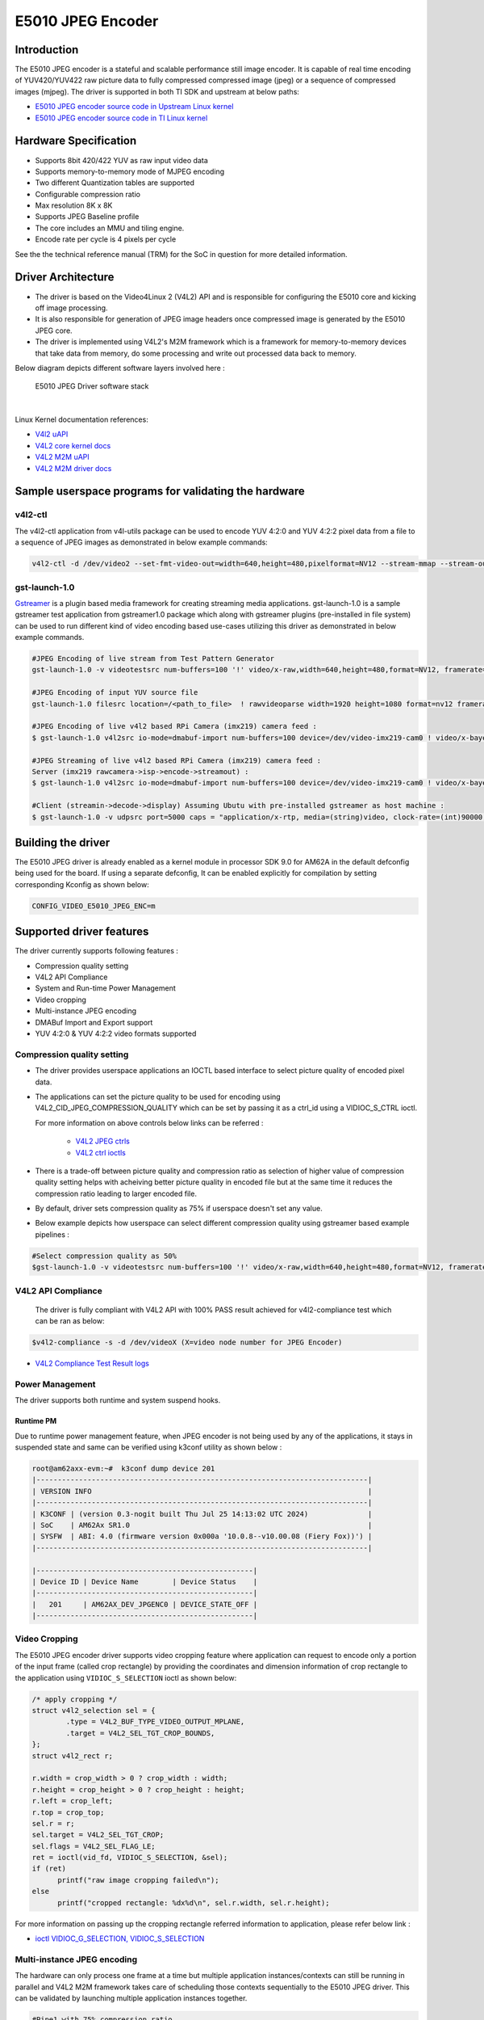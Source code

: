 ******************
E5010 JPEG Encoder
******************

Introduction
============

The E5010 JPEG encoder is a stateful and scalable performance still image encoder.
It is capable of real time encoding of YUV420/YUV422 raw picture data to fully compressed
compressed image (jpeg) or a sequence of compressed images (mjpeg). The driver is supported
in both TI SDK and upstream at below paths:

- `E5010 JPEG encoder source code in Upstream Linux kernel
  <https://git.kernel.org/pub/scm/linux/kernel/git/torvalds/linux.git/tree/drivers/media/platform/imagination>`__
- `E5010 JPEG encoder source code in TI Linux kernel
  <https://git.ti.com/cgit/ti-linux-kernel/ti-linux-kernel/tree/drivers/media/platform/imagination/e5010/e5010-jpeg-enc.c?h=10.00.07>`__

Hardware Specification
======================
- Supports 8bit 420/422 YUV as raw input video data
- Supports memory-to-memory mode of MJPEG encoding
- Two different Quantization tables are supported
- Configurable compression ratio
- Max resolution 8K x 8K
- Supports JPEG Baseline profile
- The core includes an MMU and tiling engine.
- Encode rate per cycle is 4 pixels per cycle

See the the technical reference manual (TRM) for the SoC in question for more
detailed information.

Driver Architecture
===================

- The driver is based on the Video4Linux 2 (V4L2) API and is responsible for configuring the E5010 core
  and kicking off image processing.
- It is also responsible for generation of JPEG image headers once compressed image is generated by the E5010 JPEG core.
- The driver is implemented using V4L2's M2M framework which is a framework for memory-to-memory
  devices that take data from memory, do some processing and write out processed data back to memory.

Below diagram depicts different software layers involved here :

.. raw:: html

   <div class="center">

.. raw:: html

   <div class="floatnone">

.. figure:: /images/E5010_JPEG_driver_stack.png

    E5010 JPEG Driver software stack

|

Linux Kernel documentation references:

- `V4l2 uAPI
  <https://www.kernel.org/doc/html/v6.6/userspace-api/media/v4l/v4l2.html>`__
- `V4L2 core kernel docs
  <https://www.kernel.org/doc/html/v6.6/driver-api/media/v4l2-core.html>`__
- `V4L2 M2M uAPI
  <https://www.kernel.org/doc/html/v6.6/userspace-api/media/v4l/dev-encoder.html>`__
- `V4L2 M2M driver docs
  <https://www.kernel.org/doc/html/v6.6/driver-api/media/v4l2-mem2mem.html>`__

Sample userspace programs for validating the hardware
=====================================================

v4l2-ctl
---------
The v4l2-ctl application from v4l-utils package can be used to encode YUV 4:2:0 and YUV 4:2:2 pixel data from a file to a sequence of JPEG images as demonstrated in below example commands:

.. code-block:: console

 v4l2-ctl -d /dev/video2 --set-fmt-video-out=width=640,height=480,pixelformat=NV12 --stream-mmap --stream-out-mmap --stream-to-hdr out.jpeg --stream-from op.yuv

gst-launch-1.0
---------------
`Gstreamer <https://gstreamer.freedesktop.org/documentation/application-development/index.html>`__ is a plugin based media framework for creating streaming media applications.
gst-launch-1.0 is a sample gstreamer test application from gstreamer1.0 package which along with gstreamer plugins (pre-installed in file system) can be used to run different kind
of video encoding based use-cases utilizing this driver as demonstrated in below example commands.

.. code-block:: console

 #JPEG Encoding of live stream from Test Pattern Generator
 gst-launch-1.0 -v videotestsrc num-buffers=100 '!' video/x-raw,width=640,height=480,format=NV12, framerate=30/1 '!' queue '!' v4l2jpegenc extra-controls=c,compression_quality=75 '!' filesink location="op.mjpeg"

 #JPEG Encoding of input YUV source file
 gst-launch-1.0 filesrc location=/<path_to_file>  ! rawvideoparse width=1920 height=1080 format=nv12 framerate=30/1 ! v4l2jpegenc ! filesink location=/<path_to_file>

 #JPEG Encoding of live v4l2 based RPi Camera (imx219) camera feed :
 $ gst-launch-1.0 v4l2src io-mode=dmabuf-import num-buffers=100 device=/dev/video-imx219-cam0 ! video/x-bayer,width=1920,height=1080,format=rggb ! tiovxisp sensor-name=SENSOR_SONY_IMX219_RPI dcc-isp-file=/opt/imaging/imx219/linear/dcc_viss_1920x1080.bin sink_0::dcc-2a-file=/opt/imaging/imx219/linear/dcc_2a_1920x1080.bin sink_0::device=/dev/v4l-imx219-subdev0 ! video/x-raw,format=NV12 ! v4l2jpegenc output-io-mode=dmabuf-import extra-controls=c,compression_quality=70 ! queue ! filesink location="/run/op.mjpeg"

 #JPEG Streaming of live v4l2 based RPi Camera (imx219) camera feed :
 Server (imx219 rawcamera->isp->encode->streamout) :
 $ gst-launch-1.0 v4l2src io-mode=dmabuf-import num-buffers=100 device=/dev/video-imx219-cam0 ! video/x-bayer,width=1920,height=1080,format=rggb ! tiovxisp sensor-name=SENSOR_SONY_IMX219_RPI dcc-isp-file=/opt/imaging/imx219/linear/dcc_viss_1920x1080.bin sink_0::dcc-2a-file=/opt/imaging/imx219/linear/dcc_2a_1920x1080.bin sink_0::device=/dev/v4l-imx219-subdev0 ! video/x-raw,format=NV12 ! v4l2jpegenc output-io-mode=dmabuf-import extra-controls=c,compression_quality=70 ! queue ! rtpjpegpay ! udpsink port=5000 host=<host_ip_addr>

 #Client (streamin->decode->display) Assuming Ubutu with pre-installed gstreamer as host machine :
 $ gst-launch-1.0 -v udpsrc port=5000 caps = "application/x-rtp, media=(string)video, clock-rate=(int)90000, encoding-name=(string)JPEG, payload=(int)26" ! rtpjitterbuffer latency=50 ! rtpjpegdepay ! jpegparse ! jpegdec ! queue ! fpsdisplaysink text-overlay=false name=fpssink video-sink="autovideosink" sync=true -v

Building the driver
===================
The E5010 JPEG driver is already enabled as a kernel module in processor SDK 9.0 for AM62A in the default defconfig being used for the board.
If using a separate defconfig, It can be enabled explicitly for compilation by setting corresponding Kconfig as shown below:

.. code-block:: kconfig

   CONFIG_VIDEO_E5010_JPEG_ENC=m

Supported driver features
=========================
The driver currently supports following features :

- Compression quality setting
- V4L2 API Compliance
- System and Run-time Power Management
- Video cropping
- Multi-instance JPEG encoding
- DMABuf Import and Export support
- YUV 4:2:0 & YUV 4:2:2 video formats supported

Compression quality setting
---------------------------
- The driver provides userspace applications an IOCTL based interface to select picture quality of encoded
  pixel data.

- The applications can set the picture quality to be used for encoding using V4L2_CID_JPEG_COMPRESSION_QUALITY which
  can be set by passing it as a ctrl_id using a VIDIOC_S_CTRL ioctl.

  For more information on above controls below links can be referred :

    - `V4L2 JPEG ctrls
      <https://www.kernel.org/doc/html/v6.6/userspace-api/media/v4l/ext-ctrls-jpeg.html>`__
    - `V4L2 ctrl ioctls
      <https://www.kernel.org/doc/html/v6.6/userspace-api/media/v4l/vidioc-g-ctrl.html#vidioc-g-ctrl>`__

- There is a trade-off between picture quality and compression ratio as selection of higher value of compression quality
  setting helps with acheiving better picture quality in encoded file but at the same time it reduces the compression ratio
  leading to larger encoded file.

- By default, driver sets compression quality as 75% if userspace doesn't set any value.

- Below example depicts how userspace can select different compression quality using gstreamer
  based example pipelines :

.. code-block:: console

 #Select compression quality as 50%
 $gst-launch-1.0 -v videotestsrc num-buffers=100 '!' video/x-raw,width=640,height=480,format=NV12, framerate=30/1 '!' queue '!' v4l2jpegenc extra-controls=c,compression_quality=50 capture-io-mode=dmabuf-export output-io-mode=dmabuf-export '!' filesink location="op.mjpeg"

V4L2 API Compliance
--------------------
  The driver is fully compliant with V4L2 API with 100% PASS result achieved
  for v4l2-compliance test which can be ran as below:

.. code-block:: console

 $v4l2-compliance -s -d /dev/videoX (X=video node number for JPEG Encoder)

- `V4L2 Compliance Test Result logs
  <https://gist.github.com/devarsht/0bbc2f723e6ba73a573b43ca119eeba8>`__

Power Management
----------------
The driver supports both runtime and system suspend hooks.

Runtime PM
**********
Due to runtime power management feature, when JPEG encoder
is not being used by any of the applications, it stays in suspended
state and same can be verified using k3conf utility as shown below :

.. code-block:: console

   root@am62axx-evm:~#  k3conf dump device 201
   |------------------------------------------------------------------------------|
   | VERSION INFO                                                                 |
   |------------------------------------------------------------------------------|
   | K3CONF | (version 0.3-nogit built Thu Jul 25 14:13:02 UTC 2024)              |
   | SoC    | AM62Ax SR1.0                                                        |
   | SYSFW  | ABI: 4.0 (firmware version 0x000a '10.0.8--v10.00.08 (Fiery Fox))') |
   |------------------------------------------------------------------------------|

   |---------------------------------------------------|
   | Device ID | Device Name        | Device Status    |
   |---------------------------------------------------|
   |   201     | AM62AX_DEV_JPGENC0 | DEVICE_STATE_OFF |
   |---------------------------------------------------|

.. ifconfig:: CONFIG_part_variant in ('AM62AX')

   System PM
   **********
   When system gets suspended, the JPEG encoder IP block also gets powered-off. Before system suspend
   if any JPEG encoding application utililzing this IP block was running, the application will
   get paused for the time when system is suspended and it will seamlessly resume back when system resumes.

   This is demonstrated in below logs where a gstreamer application is launched which encodes a software
   generated test pattern using JPEG encoder IP block, decodes it using a software JPEG decoder before displaying
   it over the screen. Using the rtcwake command system is suspended for 2 seconds before resuming back and the
   gstreamer application seamlessly resumes with live test pattern visible again on the display.

   .. important::

      The ``ti_k3_dsp_remoteproc`` module needs to be removed while validating system PM

   .. code-block:: console

      root@am62axx-evm:~# gst-launch-1.0 videotestsrc ! v4l2jpegenc ! jpegdec ! videoconvert ! fpsdisplaysink text-overlay=false name=fpssink video-sink="waylandsink" -v > /run/l.txt 2>&1&
      root@am62axx-evm:~# tail /run/l.txt #Check fps logs after launching the gstreamer pipeline involving JPEG encoder
                          Setting pipeline to PLAYING ...
                          Redistribute latency...
                          New clock: GstSystemClock
                          /GstPipeline:pipeline0/GstFPSDisplaySink:fpssink/GstWaylandSink:waylandsink0: sync = true
                          /GstPipeline:pipeline0/GstFPSDisplaySink:fpssink: last-message = rendered: 17, dropped: 0, current: 33.81, average: 33.81
                          /GstPipeline:pipeline0/GstFPSDisplaySink:fpssink: last-message = rendered: 33, dropped: 0, current: 30.00, average: 31.85
                          /GstPipeline:pipeline0/GstFPSDisplaySink:fpssink: last-message = rendered: 49, dropped: 0, current: 30.00, average: 31.22
                          /GstPipeline:pipeline0/GstFPSDisplaySink:fpssink: last-message = rendered: 64, dropped: 0, current: 30.00, average: 30.93
                          /GstPipeline:pipeline0/GstFPSDisplaySink:fpssink: last-message = rendered: 80, dropped: 0, current: 30.00, average: 30.74
                          /GstPipeline:pipeline0/GstFPSDisplaySink:fpssink: last-message = rendered: 96, dropped: 0, current: 30.00, average: 30.61
      root@am62axx-evm:~# rmmod ti_k3_dsp_remoteproc
      root@am62axx-evm:~# rtcwake -s 2 -m mem
                          rtcwake: wakeup from "mem" using /dev/rtc0 at Fri Aug  9 12:42:30 2024
                          [ 6246.515781] PM: suspend entry (deep)
                          [ 6246.519494] Filesystems sync: 0.000 seconds
                          [ 6246.577493] Freezing user space processes
                          [ 6246.583228] Freezing user space processes completed (elapsed 0.001 seconds)
                          [ 6246.590280] OOM killer disabled.
                          [ 6246.593525] Freezing remaining freezable tasks
                          [ 6246.599295] Freezing remaining freezable tasks completed (elapsed 0.001 seconds)
                          [ 6246.619905] ti-sci 44043000.system-controller: ti_sci_cmd_set_device_constraint: device: 179: state: 1: ret 0
                          [ 6246.629967] ti-sci 44043000.system-controller: ti_sci_cmd_set_device_constraint: device: 178: state: 1: ret 0
                          [ 6246.640740] am65-cpsw-nuss 8000000.ethernet eth0: Link is Down
                          [ 6246.652481] ti-sci 44043000.system-controller: ti_sci_cmd_set_device_constraint: device: 117: state: 1: ret 0
                          [ 6246.671973] remoteproc remoteproc1: stopped remote processor 79000000.r5f
                          [[ 6247.258180] am65-cpsw-nuss 8000000.ethernet: set new flow-id-base 19
                          [ 6247.280796] am65-cpsw-nuss 8000000.ethernet eth0: PHY [8000f00.mdio:00] driver [TI DP83867] (irq=POLL)
                          [ 6247.290130] am65-cpsw-nuss 8000000.ethernet eth0: configuring for phy/rgmii-rxid link mode
                          [ 6247.340269] OOM killer enabled.
                          [ 6247.343440] Restarting tasks ... done.
                          [ 6247.349753] random: crng reseeded on system resumption
                          [ 6247.362365] platform 79000000.r5f: Core is off in resume
                          [ 6247.370105] remoteproc remoteproc1: powering up 79000000.r5f
                          [ 6247.377207] remoteproc remoteproc1: Booting fw image am62a-mcu-r5f0_0-fw, size 53172
                          [ 6247.392202] rproc-virtio rproc-virtio.7.auto: assigned reserved memory node r5f-dma-memory@9b800000
                          [ 6247.413051] virtio_rpmsg_bus virtio0: rpmsg host is online
                          [ 6247.418725] virtio_rpmsg_bus virtio0: creating channel ti.ipc4.ping-pong addr 0xd
                          [ 6247.420809] rproc-virtio rproc-virtio.7.auto: registered virtio0 (type 7)
                          [ 6247.427309] virtio_rpmsg_bus virtio0: creating channel rpmsg_chrdev addr 0xe
                          [ 6247.433219] remoteproc remoteproc1: remote processor 79000000.r5f is now up
                          [ 6247.448351] PM: suspend exit
      root@am62axx-evm:~# tail  /run/l.txt #JPEG Application resumes back seamless as seen in fps logs below
                          /GstPipeline:pipeline0/GstFPSDisplaySink:fpssink: last-message = rendered: 7519, dropped: 1, current: 30.00, average: 29.83
                          /GstPipeline:pipeline0/GstFPSDisplaySink:fpssink: last-message = rendered: 7535, dropped: 1, current: 30.00, average: 29.83
                          /GstPipeline:pipeline0/GstFPSDisplaySink:fpssink: last-message = rendered: 7550, dropped: 1, current: 30.00, average: 29.83
                          /GstPipeline:pipeline0/GstFPSDisplaySink:fpssink: last-message = rendered: 7566, dropped: 1, current: 30.00, average: 29.83
                          /GstPipeline:pipeline0/GstFPSDisplaySink:fpssink: last-message = rendered: 7582, dropped: 1, current: 30.00, average: 29.83
                          /GstPipeline:pipeline0/GstFPSDisplaySink:fpssink: last-message = rendered: 7598, dropped: 1, current: 30.00, average: 29.83
                          /GstPipeline:pipeline0/GstFPSDisplaySink:fpssink: last-message = rendered: 7614, dropped: 1, current: 30.00, average: 29.84
                          /GstPipeline:pipeline0/GstFPSDisplaySink:fpssink: last-message = rendered: 7629, dropped: 1, current: 30.00, average: 29.84
                          /GstPipeline:pipeline0/GstFPSDisplaySink:fpssink: last-message = rendered: 7645, dropped: 1, current: 30.00, average: 29.84
                          /GstPipeline:pipeline0/GstFPSDisplaySink:fpssink: last-message = rendered: 7660, dropped: 1, current: 30.00, average: 29.84

Video Cropping
--------------
The E5010 JPEG encoder driver supports video cropping feature where application can request to encode
only a portion of the input frame (called crop rectangle) by providing the coordinates and dimension information
of crop rectangle to the application using ``VIDIOC_S_SELECTION`` ioctl as shown below:

.. code-block:: c

   /* apply cropping */
   struct v4l2_selection sel = {
           .type = V4L2_BUF_TYPE_VIDEO_OUTPUT_MPLANE,
           .target = V4L2_SEL_TGT_CROP_BOUNDS,
   };
   struct v4l2_rect r;

   r.width = crop_width > 0 ? crop_width : width;
   r.height = crop_height > 0 ? crop_height : height;
   r.left = crop_left;
   r.top = crop_top;
   sel.r = r;
   sel.target = V4L2_SEL_TGT_CROP;
   sel.flags = V4L2_SEL_FLAG_LE;
   ret = ioctl(vid_fd, VIDIOC_S_SELECTION, &sel);
   if (ret)
         printf("raw image cropping failed\n");
   else
         printf("cropped rectangle: %dx%d\n", sel.r.width, sel.r.height);

For more information on passing up the cropping rectangle referred information to application, please refer below link :

- `ioctl VIDIOC_G_SELECTION, VIDIOC_S_SELECTION
  <https://www.kernel.org/doc/html/v6.6/userspace-api/media/v4l/vidioc-g-selection.html?highlight=s_selection#c.V4L.VIDIOC_S_SELECTION>`__

Multi-instance JPEG encoding
----------------------------
The hardware can only process one frame at a time but multiple application instances/contexts
can still be running in parallel and V4L2 M2M framework takes care of scheduling
those contexts sequentially to the E5010 JPEG driver. This can be validated by launching multiple
application instances together.

.. code-block:: console

 #Pipe1 with 75% compression ratio
 $gst-launch-1.0 -v videotestsrc num-buffers=1000 '!' video/x-raw,width=640,height=480,format=NV12, framerate=30/1 '!' queue '!' v4l2jpegenc extra-controls=c,compression_quality=75 capture-io-mode=dmabuf-export output-io-mode=dmabuf-export '!' filesink location="op1.mjpeg" &
 #Pipe2 with 50% compression ratio
 $gst-launch-1.0 -v videotestsrc num-buffers=1000 '!' video/x-raw,width=640,height=480,format=NV12, framerate=30/1 '!' queue '!' v4l2jpegenc extra-controls=c,compression_quality=50 capture-io-mode=dmabuf-export output-io-mode=dmabuf-export '!' filesink location="op2.mjpeg" &
 ...
 ...
 ...
 #PipeN with 30% compression ratio
 $gst-launch-1.0 -v videotestsrc num-buffers=1000 '!' video/x-raw,width=640,height=480,format=NV12, framerate=30/1 '!' queue '!' v4l2jpegenc extra-controls=c,compression_quality=30 capture-io-mode=dmabuf-export output-io-mode=dmabuf-export '!' filesink location="op3.mjpeg" &

DMABuf Import and Export support
--------------------------------
The driver supports dmabuf import and export for both capture and output queues which can be used
for zero CPU copy transfer of pixel data. This feature is especially useful for output queue where
raw pixel data of larger size need to be transferred to device for encoding.

Below examples demonstrate usage of same feature using gstreamer:

.. code-block:: console

 #Recoding camera feed by encoding as sequence of JPEG images using DMABUF Import
 $gst-launch-1.0 v4l2src device=/dev/video-rpi-cam0 io-mode=5 ! video/x-bayer,width=1920,height=1080,format=bggr ! tiovxisp sensor-name=SENSOR_SONY_IMX219_RPI dcc-isp-file=/opt/imaging/imx219/d
 cc_viss_1920x1080.bin sink_0::dcc-2a-file=/opt/imaging/imx219/dcc_2a_1920x1080.bin sink_0::device=/dev/v4l-rpi-subdev0 ! video/x-raw,format=NV12 ! v4l2jpegenc output-io-mode=dmabuf-import ! filesink location="op.mjpeg"

 #Sample pipeline demonstrating DMABUF export for both capture and output queues of JPEG Encoder while recording from live test pattern generator
 $gst-launch-1.0 -v videotestsrc num-buffers=100 '!' video/x-raw,width=640,height=480,format=NV12, framerate=30/1 '!' queue '!' v4l2jpegenc extra-controls=c,compression_quality=75 capture-io-mode=dmabuf-export output-io-mode=dmabuf-export '!' filesink location="op.mjpeg"

 #Sample pipeline demonstrating DMABUF import for output queues of JPEG Encoder while transcoding an existing .H264 file to a sequence of JPEG images
 $gst-launch-1.0 filesrc location=bbb_4kp60_30s_IPPP.h264 ! h264parse ! v4l2h264dec capture-io-mode=dmabuf ! v4l2jpegenc output-io-mode=dmabuf-import ! filesink location=op.mjpeg

Supported video formats
-----------------------
The driver supports encoding of both contigous and non-contigous versions of YUV 4:2:0 and YUV 4:2:2 semiplanar raw pixel formats.
The non contiguous formats (suffixed with `M` in below table) use separate buffers (non-contigous) for luma and chroma data. However,
the gstreamer framework uses a single video format for both contigous and non-contigous and dynamically maps it to either of them
depending upon the requirement of upstream component which is sending the buffer to the driver.
If both types of format are supported by driver then upstream gstreamer gives preference to non-contigous version
of format. Although this behaviour was changed in gstreamer present in SDK which gives preference to contigous version of video format
and this was done to match the requirements of TI specific gstreamer elements.

+--------------------+-------------+------------------------+
| V4L2 Pixel Format  | Number of   | Gstreamer Video        |
|                    | buffers     | Format                 |
|                    |             |                        |
+--------------------+-------------+------------------------+
| V4L2_PIX_FMT_NV12  |     1       | GST_VIDEO_FORMAT_NV12  |
+--------------------+-------------+------------------------+
| V4L2_PIX_FMT_NV12M |     2       | GST_VIDEO_FORMAT_NV12  |
+--------------------+-------------+------------------------+
| V4L2_PIX_FMT_NV21  |     1       | GST_VIDEO_FORMAT_NV21  |
+--------------------+-------------+------------------------+
| V4L2_PIX_FMT_NV21M |     2       | GST_VIDEO_FORMAT_NV21  |
+--------------------+-------------+------------------------+
| V4L2_PIX_FMT_NV16  |     1       | GST_VIDEO_FORMAT_NV16  |
+--------------------+-------------+------------------------+
| V4L2_PIX_FMT_NV16M |     2       | GST_VIDEO_FORMAT_NV16  |
+--------------------+-------------+------------------------+
| V4L2_PIX_FMT_NV61  |     1       | GST_VIDEO_FORMAT_NV61  |
+--------------------+-------------+------------------------+
| V4L2_PIX_FMT_NV61M |     2       | GST_VIDEO_FORMAT_NV61  |
+--------------------+-------------+------------------------+

Buffer alignment requirements
=============================
- For input raw pixel data, the driver requests for width in pixels to be multiple of 64 bytes and height in pixels to be multiple of 8 bytes and buffers for output queue are allocated/negotiated accordingly.

- For output encoded data, the driver requests for width in pixels to be multiple of 16 bytes and height in pixels to be multiple of 8 bytes and buffers for capture queue are allocated/negotiated accordingly.

Performance and Latency Benchmarking
====================================
The E5010 core is clocked at 250Mhz in AM62A and theoretical performance expectation
with this clocking is as below :

+-------------------+--------------------+
| Color subsampling | Pixel Rate         |
+-------------------+--------------------+
| 4:2:0             | 666.25 Mpixels/sec |
+-------------------+--------------------+
| 4:2:2             | 500 Mpixels/sec    |
+-------------------+--------------------+

With these numbers theoretically E5010 core can handle 3840x2160@60fps equivalent load
for 4:2:2 video formats and 3840x2160@75fps equivalent load for 4:2:0 video formats.

This however requires the upstream element (for e.g. camera) to support above rates. On AM62A board fastest locally available upstream element source is `wave5 VPU decoder <../../../Foundational_Components_Multimedia_wave5.html>`__ which provides maximum performance of 3840x2160@59 fps with low bitrate files and we were able to achieve same performance after passing this decoded data to E5010 JPEG Encoder as shown in below example :

.. code-block:: console

 $gst-launch-1.0 filesrc location=bbb_4kp60_30s_IPPP.h264 ! h264parse ! v4l2h264dec capture-io-mode=dmabuf ! v4l2jpegenc output-io-mode=dmabuf-import ! fpsdisplaysink text-overlay=false ssink video-sink="fakesink" -v
 Setting pipeline to PAUSED ...
 Pipeline is PREROLLING ...
 /GstPipeline:pipeline0/GstFPSDisplaySink:fpssink/GstFakeSink:fakesink0: sync = true
 Redistribute latency...
 /GstPipeline:pipeline0/GstH264Parse:h264parse0.GstPad:src: caps = video/x-h264, pixel-aspect-ratio=(fraction)1/1, width=(int)3840, height=(int)2160, framerate=(fraction)60/1, chroma-format=(string)4:2:0,
 bit-depth-luma=(uint)8, bit-depth-chroma=(uint)8, parsed=(boolean)true, stream-format=(string)byte-stream, alignment=(string)au, profile=(string)high, level=(string)5.2
 /GstPipeline:pipeline0/v4l2h264dec:v4l2h264dec0.GstPad:sink: caps = video/x-h264, pixel-aspect-ratio=(fraction)1/1, width=(int)3840, height=(int)2160, framerate=(fraction)60/1, chroma-format=(string)4:2:0
 , bit-depth-luma=(uint)8, bit-depth-chroma=(uint)8, parsed=(boolean)true, stream-format=(string)byte-stream, alignment=(string)au, profile=(string)high, level=(string)5.2
 /GstPipeline:pipeline0/v4l2h264dec:v4l2h264dec0.GstPad:src: caps = video/x-raw, format=(string)NV12, width=(int)3840, height=(int)2160, interlace-mode=(string)progressive, multiview-mode=(string)mono, mul
 tiview-flags=(GstVideoMultiviewFlagsSet)0:ffffffff:/right-view-first/left-flipped/left-flopped/right-flipped/right-flopped/half-aspect/mixed-mono, pixel-aspect-ratio=(fraction)1/1, colorimetry=(string)bt7
 09, framerate=(fraction)60/1
 /GstPipeline:pipeline0/v4l2jpegenc:v4l2jpegenc0.GstPad:src: caps = image/jpeg, width=(int)3840, height=(int)2160, pixel-aspect-ratio=(fraction)1/1, framerate=(fraction)60/1, interlace-mode=(string)progres
 sive, colorimetry=(string)bt709, multiview-mode=(string)mono, multiview-flags=(GstVideoMultiviewFlagsSet)0:ffffffff:/right-view-first/left-flipped/left-flopped/right-flipped/right-flopped/half-aspect/mixe
 d-mono
 /GstPipeline:pipeline0/GstFPSDisplaySink:fpssink.GstGhostPad:sink.GstProxyPad:proxypad0: caps = image/jpeg, width=(int)3840, height=(int)2160, pixel-aspect-ratio=(fraction)1/1, framerate=(fraction)60/1, i
 nterlace-mode=(string)progressive, colorimetry=(string)bt709, multiview-mode=(string)mono, multiview-flags=(GstVideoMultiviewFlagsSet)0:ffffffff:/right-view-first/left-flipped/left-flopped/right-flipped/r
 ight-flopped/half-aspect/mixed-mono
 /GstPipeline:pipeline0/GstFPSDisplaySink:fpssink/GstFakeSink:fakesink0.GstPad:sink: caps = image/jpeg, width=(int)3840, height=(int)2160, pixel-aspect-ratio=(fraction)1/1, framerate=(fraction)60/1, interl
 ace-mode=(string)progressive, colorimetry=(string)bt709, multiview-mode=(string)mono, multiview-flags=(GstVideoMultiviewFlagsSet)0:ffffffff:/right-view-first/left-flipped/left-flopped/right-flipped/right-
 flopped/half-aspect/mixed-mono
 /GstPipeline:pipeline0/GstFPSDisplaySink:fpssink.GstGhostPad:sink: caps = image/jpeg, width=(int)3840, height=(int)2160, pixel-aspect-ratio=(fraction)1/1, framerate=(fraction)60/1, interlace-mode=(string)
 progressive, colorimetry=(string)bt709, multiview-mode=(string)mono, multiview-flags=(GstVideoMultiviewFlagsSet)0:ffffffff:/right-view-first/left-flipped/left-flopped/right-flipped/right-flopped/half-aspe
 ct/mixed-mono
 Redistribute latency...
 /GstPipeline:pipeline0/v4l2jpegenc:v4l2jpegenc0.GstPad:sink: caps = video/x-raw, format=(string)NV12, width=(int)3840, height=(int)2160, interlace-mode=(string)progressive, multiview-mode=(string)mono, mu
 ltiview-flags=(GstVideoMultiviewFlagsSet)0:ffffffff:/right-view-first/left-flipped/left-flopped/right-flipped/right-flopped/half-aspect/mixed-mono, pixel-aspect-ratio=(fraction)1/1, colorimetry=(string)bt
 709, framerate=(fraction)60/1
 Redistribute latency...
 Pipeline is PREROLLED ...
 Setting pipeline to PLAYING ...
 Redistribute latency...
 New clock: GstSystemClock
 /GstPipeline:pipeline0/GstFPSDisplaySink:fpssink/GstFakeSink:fakesink0: sync = true
 /GstPipeline:pipeline0/GstFPSDisplaySink:fpssink: last-message = rendered: 32, dropped: 0, current: 63.03, average: 63.03
 /GstPipeline:pipeline0/GstFPSDisplaySink:fpssink: last-message = rendered: 62, dropped: 0, current: 58.80, average: 60.91
 /GstPipeline:pipeline0/GstFPSDisplaySink:fpssink: last-message = rendered: 92, dropped: 0, current: 59.38, average: 60.40
 /GstPipeline:pipeline0/GstFPSDisplaySink:fpssink: last-message = rendered: 123, dropped: 0, current: 59.65, average: 60.21
 /GstPipeline:pipeline0/GstFPSDisplaySink:fpssink: last-message = rendered: 153, dropped: 0, current: 58.22, average: 59.81
 /GstPipeline:pipeline0/GstFPSDisplaySink:fpssink: last-message = rendered: 183, dropped: 0, current: 59.50, average: 59.76
 /GstPipeline:pipeline0/GstFPSDisplaySink:fpssink: last-message = rendered: 213, dropped: 0, current: 60.00, average: 59.79
 /GstPipeline:pipeline0/GstFPSDisplaySink:fpssink: last-message = rendered: 243, dropped: 0, current: 58.76, average: 59.66
 /GstPipeline:pipeline0/GstFPSDisplaySink:fpssink: last-message = rendered: 274, dropped: 0, current: 60.36, average: 59.74
 /GstPipeline:pipeline0/GstFPSDisplaySink:fpssink: last-message = rendered: 304, dropped: 0, current: 59.11, average: 59.68
 /GstPipeline:pipeline0/GstFPSDisplaySink:fpssink: last-message = rendered: 334, dropped: 0, current: 59.99, average: 59.71
 /GstPipeline:pipeline0/GstFPSDisplaySink:fpssink: last-message = rendered: 364, dropped: 0, current: 59.34, average: 59.68
 /GstPipeline:pipeline0/GstFPSDisplaySink:fpssink: last-message = rendered: 394, dropped: 0, current: 59.46, average: 59.66
 /GstPipeline:pipeline0/GstFPSDisplaySink:fpssink: last-message = rendered: 424, dropped: 0, current: 59.37, average: 59.64
 /GstPipeline:pipeline0/GstFPSDisplaySink:fpssink: last-message = rendered: 455, dropped: 0, current: 59.56, average: 59.63
 /GstPipeline:pipeline0/GstFPSDisplaySink:fpssink: last-message = rendered: 485, dropped: 0, current: 59.90, average: 59.65
 /GstPipeline:pipeline0/GstFPSDisplaySink:fpssink: last-message = rendered: 515, dropped: 0, current: 57.59, average: 59.53
 /GstPipeline:pipeline0/GstFPSDisplaySink:fpssink: last-message = rendered: 546, dropped: 0, current: 60.11, average: 59.56
 /GstPipeline:pipeline0/GstFPSDisplaySink:fpssink: last-message = rendered: 576, dropped: 0, current: 59.37, average: 59.55
 ^Chandling interrupt. (16.4 %)
 Interrupt: Stopping pipeline ...
 Execution ended after 0:00:09.868853825
 Setting pipeline to NULL ...
 Freeing pipeline ...

The performance or per second throughput of a gstreamer pipeline involving E5010 JPEG Encoder
can be measured using `fpsdisplaysink gstreamer element <https://gstreamer.freedesktop.org/documentation/debugutilsbad/fpsdisplaysink.html?gi-language=c>`__

The total latency of pipeline (which means time taken by the whole pipeline to process one buffer) as well as per element latency of each
gstreamer element (which means time taken by particular element to produce output buffer after receiving input buffer) can be measured using
`gstreamer latency tracers <https://gstreamer.freedesktop.org/documentation/coretracers/latency.html?gi-language=c>`__

Below example depicts a dummy pipeline to measure performance (or throughput) and latency of a video streaming pipeline involving
imx219 RPi Camera configured to provide 1920x1080@30 fps, ISP block and JPEG Encoder which is configured to import data from ISP block using
dmabuf sharing.

.. code-block:: console

 $GST_TRACERS="latency(flags=pipeline+element)" GST_DEBUG=GST_TRACER:7 GST_DEBUG_FILE="/run/latency.txt" gst-launch-1.0 v4l2src io-mode=dmabuf-import num-buffers=100 device=/dev/video-imx219-cam0 ! video/x-bayer,width=1920,height=1080,format=rggb ! tiovxisp sensor-name=SENSOR_SONY_IMX219_RPI dcc-isp-file=/opt/imaging/imx219/linear/dcc_viss_1920x1080.bin sink_0::dcc-2a-file=/opt/imaging/imx219/linear/dcc_2a_1920x1080.bin sink_0::device=/dev/v4l-imx219-subdev0 ! video/x-raw,format=NV12 ! v4l2jpegenc output-io-mode=dmabuf-import extra-controls=c,compression_quality=70 ! fpsdisplaysink text-overlay=false name=fpssink video-sink="fakesink" sync=true -v
 Redistribute latency...
 /GstPipeline:pipeline0/GstFPSDisplaySink:fpssink/GstFakeSink:fakesink0: sync = true
 /GstPipeline:pipeline0/GstFPSDisplaySink:fpssink: last-message = rendered: 17, dropped: 0, current: 33.12, average: 33.12
 /GstPipeline:pipeline0/GstFPSDisplaySink:fpssink: last-message = rendered: 32, dropped: 0, current: 29.96, average: 31.56
 /GstPipeline:pipeline0/GstFPSDisplaySink:fpssink: last-message = rendered: 48, dropped: 0, current: 30.00, average: 31.03
 /GstPipeline:pipeline0/GstFPSDisplaySink:fpssink: last-message = rendered: 64, dropped: 0, current: 30.01, average: 30.76
 /GstPipeline:pipeline0/GstFPSDisplaySink:fpssink: last-message = rendered: 80, dropped: 0, current: 29.99, average: 30.61
 /GstPipeline:pipeline0/GstFPSDisplaySink:fpssink: last-message = rendered: 96, dropped: 0, current: 30.01, average: 30.51
 Got EOS from element "pipeline0".
 Execution ended after 0:00:03.419338739
 Setting pipeline to NULL ...
 Freeing pipeline ...
  16749.164890 s:  VX_ZONE_INIT:[tivxHostDeInitLocal:120] De-Initialization Done for HOST !!!
  16749.169468 s:  VX_ZONE_INIT:[tivxDeInitLocal:206] De-Initialization Done !!!
 APP: Deinit ... !!!
 REMOTE_SERVICE: Deinit ... !!!
 REMOTE_SERVICE: Deinit ... Done !!!
  16749.169923 s: IPC: Deinit ... !!!
  16749.170370 s: IPC: DeInit ... Done !!!
  16749.170401 s: MEM: Deinit ... !!!
  16749.170479 s: DDR_SHARED_MEM: Alloc's: 25 alloc's of 24308555 bytes
  16749.170493 s: DDR_SHARED_MEM: Free's : 25 free's  of 24308555 bytes
  16749.170502 s: DDR_SHARED_MEM: Open's : 0 allocs  of 0 bytes
  16749.170516 s: MEM: Deinit ... Done !!!
 APP: Deinit ... Done !!!

 #Instantaneous latency of pipeline :
 grep -inr fpssink /run/latency.txt
 16:0:00:00.298788716  1869 0xffff9c000ef0 TRACE             GST_TRACER :0:: latency, src-element-id=(string)0x3e942370, src-element=(string)v4l2src0, src=(string)src, sink-element-id=(string)0x3ec08930, s
 ink-element=(string)fpssink, sink=(string)sink, time=(guint64)31337537, ts=(guint64)298700410;
 21:0:00:00.313996917  1869 0xffff9c000ef0 TRACE             GST_TRACER :0:: latency, src-element-id=(string)0x3e942370, src-element=(string)v4l2src0, src=(string)src, sink-element-id=(string)0x3ec08930, s
 ink-element=(string)fpssink, sink=(string)sink, time=(guint64)13222727, ts=(guint64)313894497;
 26:0:00:00.345176174  1869 0xffff9c000ef0 TRACE             GST_TRACER :0:: latency, src-element-id=(string)0x3e942370, src-element=(string)v4l2src0, src=(string)src, sink-element-id=(string)0x3ec08930, s
 ink-element=(string)fpssink, sink=(string)sink, time=(guint64)11158342, ts=(guint64)345084293;
 31:0:00:00.379370220  1869 0xffff9c000ef0 TRACE             GST_TRACER :0:: latency, src-element-id=(string)0x3e942370, src-element=(string)v4l2src0, src=(string)src, sink-element-id=(string)0x3ec08930, s
 ink-element=(string)fpssink, sink=(string)sink, time=(guint64)11979311, ts=(guint64)379234094;
 36:0:00:00.411468036  1869 0xffff9c000ef0 TRACE             GST_TRACER :0:: latency, src-element-id=(string)0x3e942370, src-element=(string)v4l2src0, src=(string)src, sink-element-id=(string)0x3ec08930, s
 ink-element=(string)fpssink, sink=(string)sink, time=(guint64)10772985, ts=(guint64)411379240;
 41:0:00:00.445575826  1869 0xffff9c000ef0 TRACE             GST_TRACER :0:: latency, src-element-id=(string)0x3e942370, src-element=(string)v4l2src0, src=(string)src, sink-element-id=(string)0x3ec08930, s
 ink-element=(string)fpssink, sink=(string)sink, time=(guint64)11599510, ts=(guint64)445489111;
 46:0:00:00.478097459  1869 0xffff9c000ef0 TRACE             GST_TRACER :0:: latency, src-element-id=(string)0x3e942370, src-element=(string)v4l2src0, src=(string)src, sink-element-id=(string)0x3ec08930, s
 ink-element=(string)fpssink, sink=(string)sink, time=(guint64)10788116, ts=(guint64)478006814;
 51:0:00:00.512219750  1869 0xffff9c000ef0 TRACE             GST_TRACER :0:: latency, src-element-id=(string)0x3e942370, src-element=(string)v4l2src0, src=(string)src, sink-element-id=(string)0x3ec08930, s
 ink-element=(string)fpssink, sink=(string)sink, time=(guint64)11498979, ts=(guint64)512078704;
 56:0:00:00.544931074  1869 0xffff9c000ef0 TRACE             GST_TRACER :0:: latency, src-element-id=(string)0x3e942370, src-element=(string)v4l2src0, src=(string)src, sink-element-id=(string)0x3ec08930, s
 ink-element=(string)fpssink, sink=(string)sink, time=(guint64)10938736, ts=(guint64)544831618;
 61:0:00:00.578820438  1869 0xffff9c000ef0 TRACE             GST_TRACER :0:: latency, src-element-id=(string)0x3e942370, src-element=(string)v4l2src0, src=(string)src, sink-element-id=(string)0x3ec08930, s
 ink-element=(string)fpssink, sink=(string)sink, time=(guint64)11521555, ts=(guint64)578719583;
 66:0:00:00.611518342  1869 0xffff9c000ef0 TRACE             GST_TRACER :0:: latency, src-element-id=(string)0x3e942370, src-element=(string)v4l2src0, src=(string)src, sink-element-id=(string)0x3ec08930, s
 ink-element=(string)fpssink, sink=(string)sink, time=(guint64)10799061, ts=(guint64)611370796;
 71:0:00:00.645526317  1869 0xffff9c000ef0 TRACE             GST_TRACER :0:: latency, src-element-id=(string)0x3e942370, src-element=(string)v4l2src0, src=(string)src, sink-element-id=(string)0x3ec08930, s
 ink-element=(string)fpssink, sink=(string)sink, time=(guint64)11575424, ts=(guint64)645433236;
 76:0:00:00.678096105  1869 0xffff9c000ef0 TRACE             GST_TRACER :0:: latency, src-element-id=(string)0x3e942370, src-element=(string)v4l2src0, src=(string)src, sink-element-id=(string)0x3ec08930, s
 ink-element=(string)fpssink, sink=(string)sink, time=(guint64)10763720, ts=(guint64)677948869;
 81:0:00:00.712266206  1869 0xffff9c000ef0 TRACE             GST_TRACER :0:: latency, src-element-id=(string)0x3e942370, src-element=(string)v4l2src0, src=(string)src, sink-element-id=(string)0x3ec08930, s
 ink-element=(string)fpssink, sink=(string)sink, time=(guint64)11601969, ts=(guint64)712170960;
 86:0:00:00.744779354  1869 0xffff9c000ef0 TRACE             GST_TRACER :0:: latency, src-element-id=(string)0x3e942370, src-element=(string)v4l2src0, src=(string)src, sink-element-id=(string)0x3ec08930, s
 ink-element=(string)fpssink, sink=(string)sink, time=(guint64)10843931, ts=(guint64)744679488;
 91:0:00:00.778807454  1869 0xffff9c000ef0 TRACE             GST_TRACER :0:: latency, src-element-id=(string)0x3e942370, src-element=(string)v4l2src0, src=(string)src, sink-element-id=(string)0x3ec08930, s
 ink-element=(string)fpssink, sink=(string)sink, time=(guint64)11553809, ts=(guint64)778713438;
 96:0:00:00.811437337  1869 0xffff9c000ef0 TRACE             GST_TRACER :0:: latency, src-element-id=(string)0x3e942370, src-element=(string)v4l2src0, src=(string)src, sink-element-id=(string)0x3ec08930, s
 ink-element=(string)fpssink, sink=(string)sink, time=(guint64)10798071, ts=(guint64)811345492;
 101:0:00:00.845455847  1869 0xffff9c000ef0 TRACE             GST_TRACER :0:: latency, src-element-id=(string)0x3e942370, src-element=(string)v4l2src0, src=(string)src, sink-element-id=(string)0x3ec08930,
 sink-element=(string)fpssink, sink=(string)sink, time=(guint64)11543724, ts=(guint64)845361392;
 106:0:00:00.878015796  1869 0xffff9c000ef0 TRACE             GST_TRACER :0:: latency, src-element-id=(string)0x3e942370, src-element=(string)v4l2src0, src=(string)src, sink-element-id=(string)0x3ec08930,
 sink-element=(string)fpssink, sink=(string)sink, time=(guint64)10773901, ts=(guint64)877923145;
 111:0:00:00.912146406  1869 0xffff9c000ef0 TRACE             GST_TRACER :0:: latency, src-element-id=(string)0x3e942370, src-element=(string)v4l2src0, src=(string)src, sink-element-id=(string)0x3ec08930,
 sink-element=(string)fpssink, sink=(string)sink, time=(guint64)11501199, ts=(guint64)912003120;
 116:0:00:00.944711844  1869 0xffff9c000ef0 TRACE             GST_TRACER :0:: latency, src-element-id=(string)0x3e942370, src-element=(string)v4l2src0, src=(string)src, sink-element-id=(string)0x3ec08930,
 sink-element=(string)fpssink, sink=(string)sink, time=(guint64)10814391, ts=(guint64)944610679;
 121:0:00:00.978729974  1869 0xffff9c000ef0 TRACE             GST_TRACER :0:: latency, src-element-id=(string)0x3e942370, src-element=(string)v4l2src0, src=(string)src, sink-element-id=(string)0x3ec08930,
 sink-element=(string)fpssink, sink=(string)sink, time=(guint64)11512469, ts=(guint64)978635704;
 126:0:00:01.011345368  1869 0xffff9c000ef0 TRACE             GST_TRACER :0:: latency, src-element-id=(string)0x3e942370, src-element=(string)v4l2src0, src=(string)src, sink-element-id=(string)0x3ec08930,
 sink-element=(string)fpssink, sink=(string)sink, time=(guint64)10761190, ts=(guint64)1011250667;
 131:0:00:01.045390658  1869 0xffff9c000ef0 TRACE             GST_TRACER :0:: latency, src-element-id=(string)0x3e942370, src-element=(string)v4l2src0, src=(string)src, sink-element-id=(string)0x3ec08930,
 sink-element=(string)fpssink, sink=(string)sink, time=(guint64)11526020, ts=(guint64)1045295478;
 136:0:00:01.077958881  1869 0xffff9c000ef0 TRACE             GST_TRACER :0:: latency, src-element-id=(string)0x3e942370, src-element=(string)v4l2src0, src=(string)src, sink-element-id=(string)0x3ec08930,
 sink-element=(string)fpssink, sink=(string)sink, time=(guint64)10763061, ts=(guint64)1077864151;
 141:0:00:01.112132287  1869 0xffff9c000ef0 TRACE             GST_TRACER :0:: latency, src-element-id=(string)0x3e942370, src-element=(string)v4l2src0, src=(string)src, sink-element-id=(string)0x3ec08930,
 sink-element=(string)fpssink, sink=(string)sink, time=(guint64)11565580, ts=(guint64)1112036122;
 146:0:00:01.144706700  1869 0xffff9c000ef0 TRACE             GST_TRACER :0:: latency, src-element-id=(string)0x3e942370, src-element=(string)v4l2src0, src=(string)src, sink-element-id=(string)0x3ec08930,
 sink-element=(string)fpssink, sink=(string)sink, time=(guint64)10844041, ts=(guint64)1144606150;
 151:0:00:01.178663635  1869 0xffff9c000ef0 TRACE             GST_TRACER :0:: latency, src-element-id=(string)0x3e942370, src-element=(string)v4l2src0, src=(string)src, sink-element-id=(string)0x3ec08930,
 sink-element=(string)fpssink, sink=(string)sink, time=(guint64)11490844, ts=(guint64)1178569250;
 156:0:00:01.211327294  1869 0xffff9c000ef0 TRACE             GST_TRACER :0:: latency, src-element-id=(string)0x3e942370, src-element=(string)v4l2src0, src=(string)src, sink-element-id=(string)0x3ec08930,
 sink-element=(string)fpssink, sink=(string)sink, time=(guint64)10821611, ts=(guint64)1211235083;
 161:0:00:01.245347059  1869 0xffff9c000ef0 TRACE             GST_TRACER :0:: latency, src-element-id=(string)0x3e942370, src-element=(string)v4l2src0, src=(string)src, sink-element-id=(string)0x3ec08930,
 sink-element=(string)fpssink, sink=(string)sink, time=(guint64)11517934, ts=(guint64)1245248708;

 #"time=" depicts latency in nano seconds, average for total pipeline latency can be calculated as below
 #cat /run/latency.txt | grep sink | awk -F"guint64)" '{print $2}' | awk -F"," '{total +=$1; count++} END { print total/count }'
 #1.11008e+07


 #Instantaneous latency of v4l2jpegenc element :
 grep -inr v4l2jpegenc /run/latency.txt
 17:0:00:00.298863641  1869 0xffff9c000ef0 TRACE             GST_TRACER :0:: element-latency, element-id=(string)0x3ebfc740, element=(string)v4l2jpegenc0, src=(string)src, time=(guint64)11044827, ts=(guint
 64)298700410;
 22:0:00:00.314066193  1869 0xffff9c000ef0 TRACE             GST_TRACER :0:: element-latency, element-id=(string)0x3ebfc740, element=(string)v4l2jpegenc0, src=(string)src, time=(guint64)5345005, ts=(guint$
 4)313894497;
 27:0:00:00.345305685  1869 0xffff9c000ef0 TRACE             GST_TRACER :0:: element-latency, element-id=(string)0x3ebfc740, element=(string)v4l2jpegenc0, src=(string)src, time=(guint64)4279670, ts=(guint$
 4)345084293;
 32:0:00:00.379433905  1869 0xffff9c000ef0 TRACE             GST_TRACER :0:: element-latency, element-id=(string)0x3ebfc740, element=(string)v4l2jpegenc0, src=(string)src, time=(guint64)4527486, ts=(guint$
 4)379234094;
 37:0:00:00.411572966  1869 0xffff9c000ef0 TRACE             GST_TRACER :0:: element-latency, element-id=(string)0x3ebfc740, element=(string)v4l2jpegenc0, src=(string)src, time=(guint64)4121249, ts=(guint$
 4)411379240;
 42:0:00:00.445629667  1869 0xffff9c000ef0 TRACE             GST_TRACER :0:: element-latency, element-id=(string)0x3ebfc740, element=(string)v4l2jpegenc0, src=(string)src, time=(guint64)4169550, ts=(guint$
 4)445489111;
 47:0:00:00.478150340  1869 0xffff9c000ef0 TRACE             GST_TRACER :0:: element-latency, element-id=(string)0x3ebfc740, element=(string)v4l2jpegenc0, src=(string)src, time=(guint64)4112790, ts=(guint$
 4)478006814;
 52:0:00:00.512276880  1869 0xffff9c000ef0 TRACE             GST_TRACER :0:: element-latency, element-id=(string)0x3ebfc740, element=(string)v4l2jpegenc0, src=(string)src, time=(guint64)4126639, ts=(guint$
 4)512078704;
 57:0:00:00.544997699  1869 0xffff9c000ef0 TRACE             GST_TRACER :0:: element-latency, element-id=(string)0x3ebfc740, element=(string)v4l2jpegenc0, src=(string)src, time=(guint64)4239595, ts=(guint$
 4)544831618;
 62:0:00:00.578880448  1869 0xffff9c000ef0 TRACE             GST_TRACER :0:: element-latency, element-id=(string)0x3ebfc740, element=(string)v4l2jpegenc0, src=(string)src, time=(guint64)4165510, ts=(guint$
 4)578719583;
 67:0:00:00.611577852  1869 0xffff9c000ef0 TRACE             GST_TRACER :0:: element-latency, element-id=(string)0x3ebfc740, element=(string)v4l2jpegenc0, src=(string)src, time=(guint64)4144864, ts=(guint$
 4)611370796;
 72:0:00:00.645584357  1869 0xffff9c000ef0 TRACE             GST_TRACER :0:: element-latency, element-id=(string)0x3ebfc740, element=(string)v4l2jpegenc0, src=(string)src, time=(guint64)4156854, ts=(guint$
 4)645433236;
 77:0:00:00.678151860  1869 0xffff9c000ef0 TRACE             GST_TRACER :0:: element-latency, element-id=(string)0x3ebfc740, element=(string)v4l2jpegenc0, src=(string)src, time=(guint64)4107079, ts=(guint$
 4)677948869;
 82:0:00:00.712324916  1869 0xffff9c000ef0 TRACE             GST_TRACER :0:: element-latency, element-id=(string)0x3ebfc740, element=(string)v4l2jpegenc0, src=(string)src, time=(guint64)4147884, ts=(guint$
 4)712170960;
 87:0:00:00.744863324  1869 0xffff9c000ef0 TRACE             GST_TRACER :0:: element-latency, element-id=(string)0x3ebfc740, element=(string)v4l2jpegenc0, src=(string)src, time=(guint64)4191194, ts=(guint$
 4)744679488;
 92:0:00:00.778864059  1869 0xffff9c000ef0 TRACE             GST_TRACER :0:: element-latency, element-id=(string)0x3ebfc740, element=(string)v4l2jpegenc0, src=(string)src, time=(guint64)4153499, ts=(guint$
 4)778713438;
 97:0:00:00.811494143  1869 0xffff9c000ef0 TRACE             GST_TRACER :0:: element-latency, element-id=(string)0x3ebfc740, element=(string)v4l2jpegenc0, src=(string)src, time=(guint64)4136115, ts=(guint$
 4)811345492;
 102:0:00:00.845533548  1869 0xffff9c000ef0 TRACE             GST_TRACER :0:: element-latency, element-id=(string)0x3ebfc740, element=(string)v4l2jpegenc0, src=(string)src, time=(guint64)4133964, ts=(guin$
 64)845361392;
 107:0:00:00.878070336  1869 0xffff9c000ef0 TRACE             GST_TRACER :0:: element-latency, element-id=(string)0x3ebfc740, element=(string)v4l2jpegenc0, src=(string)src, time=(guint64)4122909, ts=(guin$
 64)877923145;
 112:0:00:00.912202591  1869 0xffff9c000ef0 TRACE             GST_TRACER :0:: element-latency, element-id=(string)0x3ebfc740, element=(string)v4l2jpegenc0, src=(string)src, time=(guint64)4121644, ts=(guin$
 64)912003120;
 117:0:00:00.944768840  1869 0xffff9c000ef0 TRACE             GST_TRACER :0:: element-latency, element-id=(string)0x3ebfc740, element=(string)v4l2jpegenc0, src=(string)src, time=(guint64)4210385, ts=(guin$
 64)944610679;
 122:0:00:00.978784930  1869 0xffff9c000ef0 TRACE             GST_TRACER :0:: element-latency, element-id=(string)0x3ebfc740, element=(string)v4l2jpegenc0, src=(string)src, time=(guint64)4132154, ts=(guin$
 64)978635704;

 #"time=" depicts latency in nano seconds, average for v4l2jpegenc can be calculated as below
 $cat /run/latency.txt | grep v4l2jpegenc | awk -F"guint64)" '{print $2}' | awk -F"," '{total +=$1; count++} END { print total/count }'
  4.14626e+06

Below table depicts performance and latency numbers achieved :

+----------------------+--------------------+---------------+
| Pipeline performance | Total Latency      | E5010 latency |
+----------------------+--------------------+---------------+
| 1920x1080@30 fps     | ~11.1 ms           |  ~4.146 ms    |
+----------------------+--------------------+---------------+

Unsupported driver features
===========================
The driver currently does not support:

- Buffers which are allocated as physically non-contigous in memory are not supported
- Memory tiling scheme selection per subsampling mode to reduce memory latency and power consumption is not supported

Acronyms Used in This Article
=============================

+-------------------+--------------------+
| Abrreviation      | Full Form          |
+-------------------+--------------------+
| fps               | Frames per second  |
+-------------------+--------------------+
| NC                | Non contigous      |
+-------------------+--------------------+
| UV                | Chroma Interleaved |
|                   | with UV sequence   |
+-------------------+--------------------+
| VU                | Chroma Interleaved |
|                   | with VU sequence   |
+-------------------+--------------------+
| V4L2              | Video for Linux2   |
+-------------------+--------------------+
| JPEG              | Joint Photographic |
|                   | Experts Group      |
+-------------------+--------------------+
| uAPI              | Userspace API      |
+-------------------+--------------------+
| MMU               | Memory management  |
|                   | Unit               |
+-------------------+--------------------+
| DMAbuf            | Direct Memory      |
|                   | Access buffer      |
+-------------------+--------------------+
| VPU               | Video Processing   |
|                   | Unit               |
+-------------------+--------------------+
| ISP               | Image signal       |
|                   | processor          |
+-------------------+--------------------+
| MJPEG             | Motion JPEG        |
+-------------------+--------------------+
